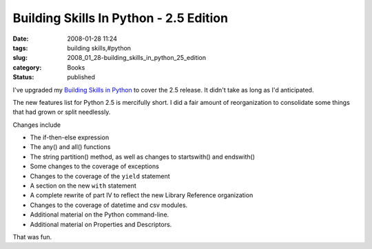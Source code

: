 Building Skills In Python - 2.5 Edition
=======================================

:date: 2008-01-28 11:24
:tags: building skills,#python
:slug: 2008_01_28-building_skills_in_python_25_edition
:category: Books
:status: published








I've upgraded my 
`Building Skills in Python <http://www.itmaybeahack.com/homepage/books/python.html>`_
to cover the 2.5 release.  It didn't take as long as I'd anticipated.

The new features list for Python 2.5 is mercifully short.  I did a fair amount of reorganization to consolidate some things that had grown or split needlessly.

Changes include

-   The if-then-else expression

-   The any() and all() functions

-   The string partition() method, as well as changes to startswith() and endswith()

-   Some changes to the coverage of exceptions

-   Changes to the coverage of the  ``yield``  statement

-   A section on the new ``with``  statement

-   A complete rewrite of part IV to reflect the new Library Reference organization

-   Changes to the coverage of datetime and csv modules.

-   Additional material on the Python command-line.

-   Additional material on Properties and Descriptors.

That was fun.











